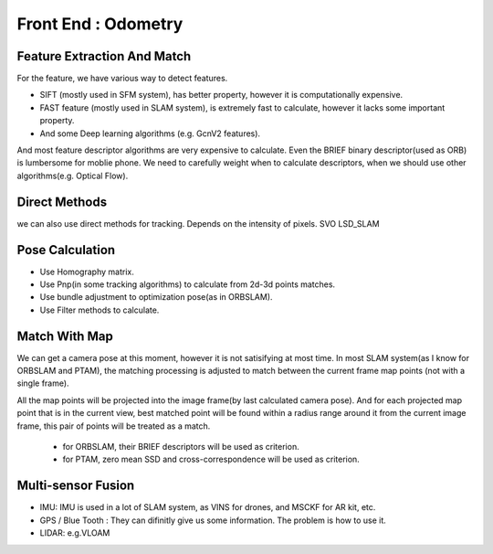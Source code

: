 Front End : Odometry
========================


Feature Extraction And Match
-----------------------------

For the feature, we have various way to detect features. 

* SIFT (mostly used in SFM system), has better property, however it is computationally expensive.
* FAST feature (mostly used in SLAM system), is extremely fast to calculate, however it lacks some important property. 
* And some Deep learning algorithms (e.g. GcnV2 features).

And most feature descriptor algorithms are very expensive to calculate. Even the BRIEF binary descriptor(used as ORB) is lumbersome for moblie phone. We need to carefully weight when to calculate descriptors, when we should use other algorithms(e.g. Optical Flow).


Direct Methods
------------------
we can also use direct methods for tracking. Depends on the intensity of pixels.
SVO LSD_SLAM

Pose Calculation
---------------------
* Use Homography matrix.
* Use Pnp(in some tracking algorithms) to calculate from 2d-3d points matches.
* Use bundle adjustment to optimization pose(as in ORBSLAM).
* Use Filter methods to calculate.


Match With Map
------------------
We can get a camera pose at this moment, however it is not satisifying at most time.
In most SLAM system(as I know for ORBSLAM and PTAM), the matching processing is adjusted to match between the current frame map points (not with a single frame).

All the map points will be projected into the image frame(by last calculated camera pose). And for each projected map point that is in the current view, best matched point will be found within a radius range around it from the current image frame, this pair of points will be treated as a match.

 * for ORBSLAM, their BRIEF descriptors will be used as criterion.
 * for PTAM, zero mean SSD and cross-correspondence will be used as criterion.


Multi-sensor Fusion
--------------------------

* IMU: 
  IMU is used in a lot of SLAM system, as VINS for drones, and MSCKF for AR kit, etc.
  

* GPS / Blue Tooth : They can difinitly give us some information. The problem is how to use it.

* LIDAR: e.g.VLOAM
